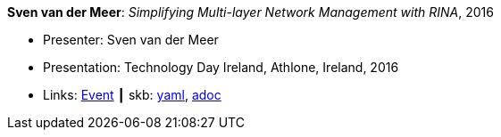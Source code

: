 //
// This file was generated by SKB-Dashboard, task 'lib-yaml2src'
// - on Wednesday November  7 at 00:23:13
// - skb-dashboard: https://www.github.com/vdmeer/skb-dashboard
//

*Sven van der Meer*: _Simplifying Multi-layer Network Management with RINA_, 2016

* Presenter: Sven van der Meer
* Presentation: Technology Day Ireland, Athlone, Ireland, 2016
* Links:
      link:http://techdayireland.com/[Event]
    ┃ skb:
        https://github.com/vdmeer/skb/tree/master/data/library/talks/presentation/2010/vandermeer-2016-techday_ireland.yaml[yaml],
        https://github.com/vdmeer/skb/tree/master/data/library/talks/presentation/2010/vandermeer-2016-techday_ireland.adoc[adoc]

